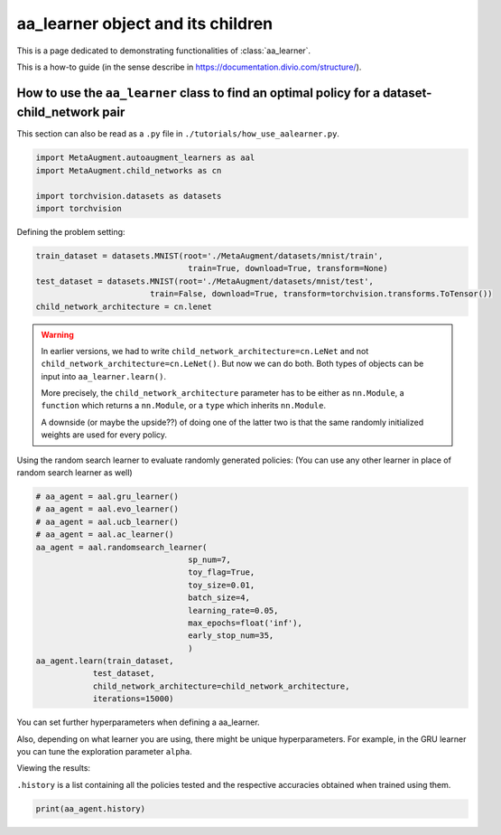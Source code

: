 aa_learner object and its children
------------------------------------------------------------------------------------------------

This is a page dedicated to demonstrating functionalities of :class:`aa_learner`.

This is a how-to guide (in the sense describe in https://documentation.divio.com/structure/).

######################################################################################################
How to use the ``aa_learner`` class to find an optimal policy for a dataset-child_network pair
######################################################################################################

This section can also be read as a ``.py`` file in ``./tutorials/how_use_aalearner.py``.


.. code-block::

    import MetaAugment.autoaugment_learners as aal
    import MetaAugment.child_networks as cn

    import torchvision.datasets as datasets
    import torchvision



Defining the problem setting:

.. code-block::

    train_dataset = datasets.MNIST(root='./MetaAugment/datasets/mnist/train',
                                    train=True, download=True, transform=None)
    test_dataset = datasets.MNIST(root='./MetaAugment/datasets/mnist/test', 
                            train=False, download=True, transform=torchvision.transforms.ToTensor())
    child_network_architecture = cn.lenet


.. warning:: 
    
    In earlier versions, we had to write ``child_network_architecture=cn.LeNet`` 
    and not ``child_network_architecture=cn.LeNet()``. But now we can do both. 
    Both types of objects can be input into ``aa_learner.learn()``.

    More precisely, the ``child_network_architecture`` parameter has to be either
    as ``nn.Module``, a ``function`` which returns a ``nn.Module``, or a ``type`` 
    which inherits ``nn.Module``.
    
    A downside (or maybe the upside??) of doing one of the latter two is that 
    the same randomly initialized weights are used for every policy.

Using the random search learner to evaluate randomly generated policies: (You
can use any other learner in place of random search learner as well)

.. code-block::

    # aa_agent = aal.gru_learner()
    # aa_agent = aal.evo_learner()
    # aa_agent = aal.ucb_learner()
    # aa_agent = aal.ac_learner()
    aa_agent = aal.randomsearch_learner(
                                    sp_num=7,
                                    toy_flag=True,
                                    toy_size=0.01,
                                    batch_size=4,
                                    learning_rate=0.05,
                                    max_epochs=float('inf'),
                                    early_stop_num=35,
                                    )
    aa_agent.learn(train_dataset,
                test_dataset,
                child_network_architecture=child_network_architecture,
                iterations=15000)

You can set further hyperparameters when defining a aa_learner. 

Also, depending on what learner you are using, there might be unique hyperparameters.
For example, in the GRU learner you can tune the exploration parameter ``alpha``.

Viewing the results:

``.history`` is a list containing all the policies tested and the respective
accuracies obtained when trained using them.

.. code-block::
    
    print(aa_agent.history)